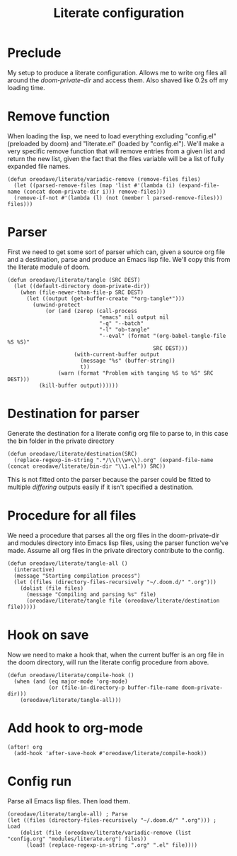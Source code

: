 #+TITLE: Literate configuration

* Preclude
My setup to produce a literate configuration. Allows me to write org files all
around the /doom-private-dir/ and access them. Also shaved like 0.2s off my
loading time.
* Remove function
When loading the lisp, we need to load everything excluding "config.el"
(preloaded by doom) and "literate.el" (loaded by "config.el"). We'll make a very
specific remove function that will remove entries from a given list and return
the new list, given the fact that the files variable will be a list of fully
expanded file names.
#+BEGIN_SRC elisp
(defun oreodave/literate/variadic-remove (remove-files files)
  (let ((parsed-remove-files (map 'list #'(lambda (i) (expand-file-name (concat doom-private-dir i))) remove-files)))
  (remove-if-not #'(lambda (l) (not (member l parsed-remove-files))) files)))
#+END_SRC
* Parser
First we need to get some sort of parser which can, given a source org file and
a destination, parse and produce an Emacs lisp file. We'll copy this from the
literate module of doom.
#+BEGIN_SRC elisp
(defun oreodave/literate/tangle (SRC DEST)
  (let ((default-directory doom-private-dir))
    (when (file-newer-than-file-p SRC DEST)
      (let ((output (get-buffer-create "*org-tangle*")))
        (unwind-protect
            (or (and (zerop (call-process
                             "emacs" nil output nil
                             "-q" "--batch"
                             "-l" "ob-tangle"
                             "--eval" (format "(org-babel-tangle-file %S %S)"
                                              SRC DEST)))
                     (with-current-buffer output
                       (message "%s" (buffer-string))
                       t))
                (warn (format "Problem with tanging %S to %S" SRC DEST)))
          (kill-buffer output))))))
#+END_SRC
* Destination for parser
Generate the destination for a literate config org file to parse to, in this
case the bin folder in the private directory
#+BEGIN_SRC elisp
(defun oreodave/literate/destination(SRC)
  (replace-regexp-in-string ".*/\\(\\w+\\).org" (expand-file-name (concat oreodave/literate/bin-dir "\\1.el")) SRC))
#+END_SRC
This is not fitted onto the parser because the parser could be fitted to
multiple /differing/ outputs easily if it isn't specified a destination.
* Procedure for all files
We need a procedure that parses all the org files in the doom-private-dir and
modules directory into Emacs lisp files, using the parser function we've made.
Assume all org files in the private directory contribute to the config.
#+BEGIN_SRC elisp
(defun oreodave/literate/tangle-all ()
  (interactive)
  (message "Starting compilation process")
  (let ((files (directory-files-recursively "~/.doom.d/" ".org")))
    (dolist (file files)
      (message "Compiling and parsing %s" file)
      (oreodave/literate/tangle file (oreodave/literate/destination file)))))
#+END_SRC
* Hook on save
Now we need to make a hook that, when the current buffer is an org file in the
doom directory, will run the literate config procedure from above.
#+BEGIN_SRC elisp
(defun oreodave/literate/compile-hook ()
  (when (and (eq major-mode 'org-mode)
             (or (file-in-directory-p buffer-file-name doom-private-dir)))
    (oreodave/literate/tangle-all)))
#+END_SRC
* Add hook to org-mode
#+BEGIN_SRC elisp
(after! org
  (add-hook 'after-save-hook #'oreodave/literate/compile-hook))
#+END_SRC
* Config run
Parse all Emacs lisp files. Then load them.
#+BEGIN_SRC elisp
(oreodave/literate/tangle-all) ; Parse
(let ((files (directory-files-recursively "~/.doom.d/" ".org"))) ; Load
    (dolist (file (oreodave/literate/variadic-remove (list "config.org" "modules/literate.org") files))
      (load! (replace-regexp-in-string ".org" ".el" file))))
#+END_SRC
